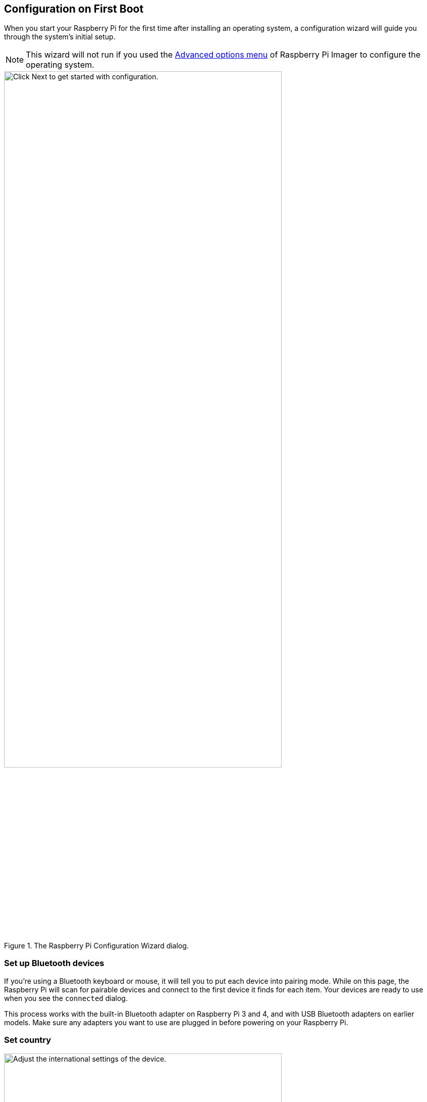 == Configuration on First Boot

When you start your Raspberry Pi for the first time after installing an operating system, a configuration wizard will guide you through the system's initial setup.

NOTE: This wizard will not run if you used the xref:getting-started.adoc#advanced-options[Advanced options menu] of Raspberry Pi Imager to configure the operating system.

.The Raspberry Pi Configuration Wizard dialog.
image::images/initial-setup/1.png[alt=Click Next to get started with configuration.,width="80%"]

=== Set up Bluetooth devices

If you're using a Bluetooth keyboard or mouse, it will tell you to put each device into pairing mode. While on this page, the Raspberry Pi will scan for pairable devices and connect to the first device it finds for each item. Your devices are ready to use when you see the `connected` dialog.

This process works with the built-in Bluetooth adapter on Raspberry Pi 3 and 4, and with USB Bluetooth adapters on earlier models. Make sure any adapters you want to use are plugged in before powering on your Raspberry Pi.

=== Set country

.The Set Country dialog.
image::images/initial-setup/2.png[alt="Adjust the international settings of the device.",width="80%"]

This page lets you set your country, language, and timezone. You can also select the a specific keyboard layout.

=== Create user

.The Create User dialog.
image::images/initial-setup/3.png[alt="Create your username and password.",width="80%"]

Before you can continue, you need to set the username and password for the default user account.

While you can set your username to the old default username of `pi` — used on older versions of Raspberry Pi OS — you will trigger a warning message. If you decide to continue, we recommend you avoid the old default password of `raspberry`.

.A warning appears if the default password is used.
image::images/initial-setup/4.png[alt="A warning appears if the default password is used.",width="80%"]

WARNING: If you are installing Raspberry Pi OS Lite you must create a new user account using the command line when you first boot a Lite image. If you are booting Raspberry Pi OS xref:configuration.adoc#setting-up-a-headless-raspberry-pi[headless] you *MUST* configure the operating system using Raspberry Pi Imager using the xref:getting-started.adoc#advanced-options[Advanced Menu].

=== Set up screen

.The Set Up Screen dialog.
image::images/initial-setup/5.png[alt="You can adjust the size of the desktop for your monitor.",width="80%"]

Here you can manually resize the desktop if it doesn't look correct on your display device.

=== Select wireless network

.The Select Wireless Network dialog.
image::images/initial-setup/6.png[alt="The Select Wireless Network dialog.",width="80%"]

Your Raspberry Pi will scan for nearby WiFi access points. You can choose which network to connect to from this list. 

=== Update software

.The Update Software dialog.
image::images/initial-setup/8.png[alt="The wizard automatically checks for updates to install."width="80%"]

Once your Raspberry Pi has internet access you can update the operating system to the latest version. This will automatically download any patches and updates needed to for your operating system.

=== Setup complete

At the end of the configuration wizard, you will need to reboot your Raspberry Pi to apply the new configuration and launch to desktop.

.When setup completes, click Restart to restart your Raspberry Pi.
image::images/initial-setup/10.png[alt="The Setup Complete dialog prompts to restart your Raspberry Pi.",width="80%"]
